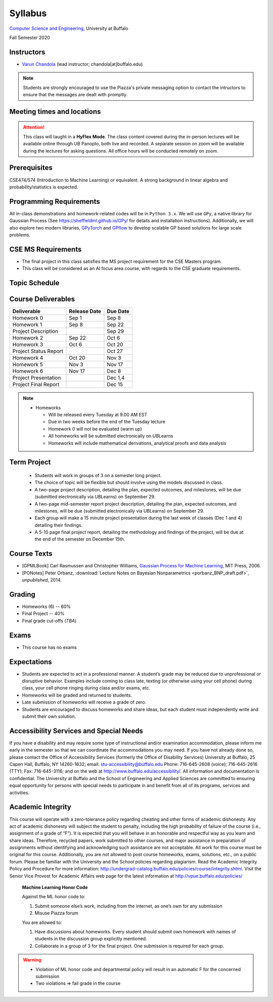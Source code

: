 .. CSE610 course webpage documentation master file, created by
   sphinx-quickstart on Fri Mar 17 21:28:07 2017.
   You can adapt this file completely to your liking, but it should at least
   contain the root `toctree` directive.

Syllabus
====================================================================

`Computer Science and Engineering <http://www.cse.buffalo.edu/>`_, University at Buffalo 

Fall Semester 2020


.. raw:: html

    <style> .red {color:red} </style>
    <style> .blue {color:blue} </style>
    <style> .gr {color:green;font-weight:bold} </style>
    <style> .highlights {background-color:#ef9c7f;padding:1em} </style>

Instructors
------------

* `Varun Chandola <http://www.cse.buffalo.edu/~chandola>`_ (lead instructor; chandola[at]buffalo.edu)

.. note::
   Students are strongly encouraged to use the Piazza's private messaging option to contact the intructors to ensure that the messages are dealt with promptly. 

Meeting times and locations
----------------------------
.. csv-table::
   :file: timings.csv
   :header: "", "Day", "Time", "Location"
   :widths: 8, 15, 12, 10

.. attention:: 
 This class will taught in a **HyFlex Mode**. The class content covered during the in-person lectures will be available online through UB Panopto, both live and recorded. A separate session on zoom will be available during the lectures for asking questions. All office hours will be conducted remotely on zoom.

Prerequisites
---------------
CSE474/574 (Introduction to Machine Learning) or equivalent. A strong background in linear algebra and probability/statistics is expected. 

Programming Requirements
------------------------
All in-class demonstrations and homework-related codes will be in ``Python 3.x``. We will use ``GPy``, a native library for Gaussian Process (See `<https://sheffieldml.github.io/GPy/>`_ for details and installation instructions). Additionally, we will also explore two modern libraries, `GPyTorch <https://gpytorch.ai>`_ and `GPflow <https://github.com/GPflow/GPflow>`_ to develop scalable GP based solutions for large scale problems.

CSE MS Requirements 
-------------------
- The final project in this class satisfies the MS project requirement for the CSE Masters program.
- This class will be considered as an AI focus area course, with regards to the CSE graduate requirements.

Topic Schedule
---------------
.. role:: red
.. role:: gr
.. csv-table::
   :file: topics.csv
   :header: "Week", "Topic", "Notebook", "Resources"
   :widths: 9,30,20,20 


Course Deliverables
-------------------

+------------------------+--------------+-----------+
| Deliverable            | Release Date | Due Date  |
+========================+==============+===========+
| Homework 0             | Sep 1        |  Sep 8    |
+------------------------+--------------+-----------+
| Homework 1             | Sep 8        |  Sep 22   |
+------------------------+--------------+-----------+
| Project Description    |              |  Sep 29   |
+------------------------+--------------+-----------+
| Homework 2             | Sep 22       |  Oct 6    |
+------------------------+--------------+-----------+
| Homework 3             | Oct 6        |  Oct 20   |
+------------------------+--------------+-----------+
| Project Status Report  |              |  Oct 27   |
+------------------------+--------------+-----------+
| Homework 4             | Oct 20       |  Nov 3    |
+------------------------+--------------+-----------+
| Homework 5             | Nov 3        |  Nov 17   |
+------------------------+--------------+-----------+
| Homework 6             | Nov 17       |  Dec 8    |
+------------------------+--------------+-----------+
| Project Presentation   |              |  Dec 1,4  |
+------------------------+--------------+-----------+
| Project Final Report   |              |  Dec 15   |
+------------------------+--------------+-----------+

.. note::
  * Homeworks 

    * Will be released every Tuesday at 9.00 AM EST
    * Due in two weeks before the end of the Tuesday lecture
    * Homework 0 will not be evaluated (warm up)
    * All homeworks will be submitted electronically on UBLearns
    * Homeworks will include mathematical derivations, analytical proofs and data analysis 

Term Project
---------------------------------
  * Students will work in groups of 3 on a semester long project.
  * The choice of topic will be flexible but should involve using the models discussed in class.
  * A two-page project description, detailing the plan, expected outcomes, and milestones, will be due (submitted electronically via UBLearns) on September 29.
  * A two-page mid-semester report project description, detailing the plan, expected outcomes, and milestones, will be due (submitted electronically via UBLearns) on September 29.
  * Each group will make a 15 minute project presentation during the last week of classes (Dec 1 and 4) detailing their findings.
  * A 5-10 page final project report, detailing the methodology and findings of the project, will be due at the end of the semester on December 15th.

Course Texts
---------------
* [GPMLBook] Carl Rasmussen and Christopher Williams, `Gaussian Process for Machine Learning <http://gaussianprocess.org/gpml/chapters/>`_, MIT Press, 2006.
* [PONotes] Peter Orbanz, :download:`Lecture Notes on Bayesian Nonparametrics <porbanz_BNP_draft.pdf>`, *unpublished*, 2014.

Grading
---------
* Homeworks (6) -- 60%
* Final Project  -- 40%
* Final grade cut-offs (*TBA*)

Exams
---------------
* This course has no exams 

Expectations
-------------
* Students are expected to act in a professional manner. A student’s grade may be reduced due to unprofessional or disruptive behavior. Examples include coming to class late, texting (or otherwise using your cell phone) during class, your cell phone ringing during class and/or exams, etc.
* Homeworks will be graded and returned to students.
* :red:`Late submission of homeworks will receive a grade of zero.`
* Students are encouraged to discuss homeworks and share ideas, but each student must independently write and submit their own solution.

Accessibility Services and Special Needs
-----------------------------------------
If you have a disability and may require some type of instructional and/or examination accommodation, please inform me early in the semester so that we can coordinate the accommodations you may need. If you have not already done so, please contact the Office of Accessibility Services (formerly the Office of Disability Services) University at Buffalo, 25 Capen Hall, Buffalo, NY 14260-1632; email: stu-accessibility@buffalo.edu Phone: 716-645-2608 (voice); 716-645-2616 (TTY); Fax: 716-645-3116; and on the web at http://www.buffalo.edu/accessibility/. All information and documentation is confidential. The University at Buffalo and the School of Engineering and Applied Sciences are committed to ensuring equal opportunity for persons with special needs to participate in and benefit from all of its programs, services and activities.

Academic Integrity
-------------------
This course will operate with a zero-tolerance policy regarding cheating and other forms of academic dishonesty. Any act of academic dishonesty will subject the student to penalty, including the high probability of failure of the course (i.e., assignment of a grade of “F”). It is expected that you will behave in an honorable and respectful way as you learn and share ideas. Therefore, recycled papers, work submitted to other courses, and major assistance in preparation of assignments without identifying and acknowledging such assistance are not acceptable. All work for this course must be original for this course. Additionally, you are not allowed to post course homeworks, exams, solutions, etc., on a public forum. Please be familiar with the University and the School policies regarding plagiarism. Read the Academic Integrity Policy and Procedure for more information: http://undergrad-catalog.buffalo.edu/policies/course/integrity.shtml. Visit the Senior Vice Provost for Academic Affairs web page for the latest information at http://vpue.buffalo.edu/policies/

.. highlights:: 

   **Machine Learning Honor Code**
  
   Against the ML honor code to:

   1. Submit someone else’s work, including from the internet, as one’s own for any submission
   2. Misuse Piazza forum

   You are allowed to:

   1. Have discussions about homeworks. Every student should submit own homework with names of students in the discussion group explicitly mentioned.
   2. Collaborate in a group of 3 for the final project. One submission is required for each group.

.. warning:: 
   * Violation of ML honor code and departmental policy will result in an automatic F for the concerned submission
   * Two violations ⇒ fail grade in the course
